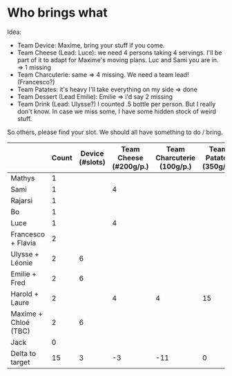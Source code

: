 * Who brings what

Idea: 
- Team Device: Maxime, bring your stuff if you come.
- Team Cheese (Lead: Luce): we need 4 persons taking 4 servings. I'll be part of it to adapt for Maxime's moving plans. Luc and Sami you are in. => 1 missing
- Team Charcuterie: same => 4 missing. We need a team lead! (Francesco?)
- Team Patates: it's heavy I'll take everything on my side => done
- Team Dessert (Lead Emilie): Emilie => i'd say 2 missing 
- Team Drink (Lead: Ulysse?) I counted .5 bottle per person. But I really don't know. In case we miss some, I have some hidden stock of weird stuff.

So others, please find your slot. We should all have something to do / bring. 

|                      | Count | Device (#slots) | Team Cheese (#200g/p.) | Team Charcuterie (100g/p.) | Team Patates (350g/p.) | Team Dessert | Team Drink (bottles) |
|----------------------+-------+-----------------+------------------------+----------------------------+------------------------+--------------+----------------------|
| Mathys               |     1 |                 |                        |                            |                        |              |                      |
| Sami                 |     1 |                 | 4                      |                            |                        |              |                      |
| Rajarsi              |     1 |                 |                        |                            |                        |              |                      |
| Bo                   |     1 |                 |                        |                            |                        |              |                      |
| Luce                 |     1 |                 | 4                      |                            |                        |              |                      |
| Francesco + Flavia   |     2 |                 |                        |                            |                        |              |                      |
| Ulysse + Léonie      |     2 |               6 |                        |                            |                        |              |                      |
| Emilie + Fred        |     2 |               6 |                        |                            |                        |            x |                    2 |
| Harold + Laure       |     2 |                 | 4                      |                          4 |                     15 |              |                    1 |
| Maxime + Chloé (TBC) |     2 |               6 |                        |                            |                        |              |                      |
| Jack                 |     0 |                 |                        |                            |                        |              |                      |
|----------------------+-------+-----------------+------------------------+----------------------------+------------------------+--------------+----------------------|
| Delta to target      |    15 |               3 |                     -3 |                        -11 |                      0 |          -15 |                 -4.5 |
